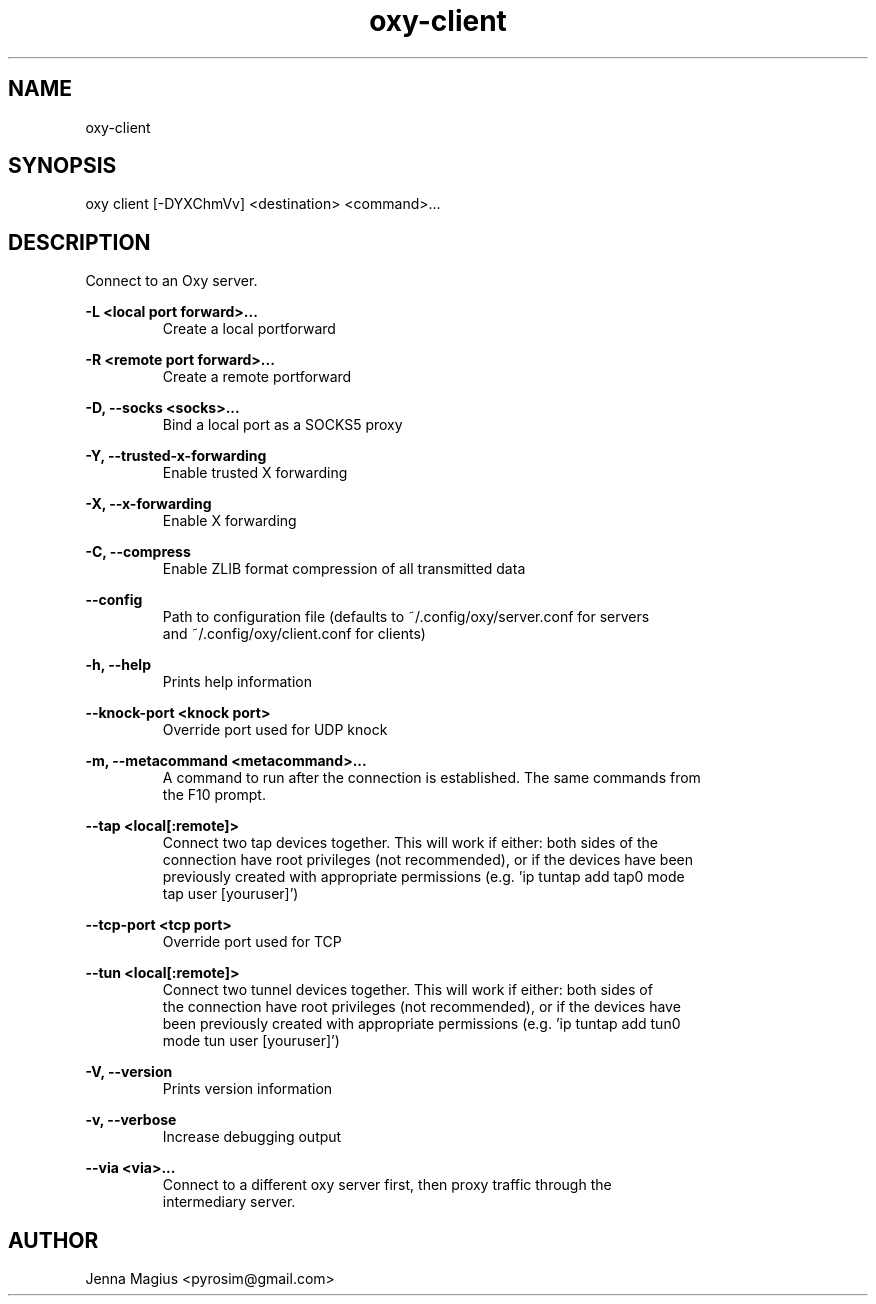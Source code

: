 .TH "oxy-client" 1 "Fri Jul  6 01:45:34 UTC 2018" "version 3.0.0-dev1"
.SH NAME
oxy-client
.SH SYNOPSIS
oxy client [-DYXChmVv] <destination> <command>...
.SH DESCRIPTION
Connect to an Oxy server.
.PP
.B -L <local port forward>...
.RS
Create a local portforward
.RE

.B -R <remote port forward>...
.RS
Create a remote portforward
.RE

.B -D, --socks <socks>...
.RS
Bind a local port as a SOCKS5 proxy
.RE

.B -Y, --trusted-x-forwarding
.RS
Enable trusted X forwarding
.RE

.B -X, --x-forwarding
.RS
Enable X forwarding
.RE

.B -C, --compress
.RS
Enable ZLIB format compression of all transmitted data
.RE

.B --config
.RS
Path to configuration file (defaults to ~/.config/oxy/server.conf for servers
.RE
.RS
and ~/.config/oxy/client.conf for clients)
.RE

.B -h, --help
.RS
Prints help information
.RE

.B --knock-port <knock port>
.RS
Override port used for UDP knock
.RE

.B -m, --metacommand <metacommand>...
.RS
A command to run after the connection is established. The same commands from
.RE
.RS
the F10 prompt.
.RE

.B --tap <local[:remote]>
.RS
Connect two tap devices together. This will work if either: both sides of the
.RE
.RS
connection have root privileges (not recommended), or if the devices have been
.RE
.RS
previously created with appropriate permissions (e.g. 'ip tuntap add tap0 mode
.RE
.RS
tap user [youruser]')
.RE

.B --tcp-port <tcp port>
.RS
Override port used for TCP
.RE

.B --tun <local[:remote]>
.RS
Connect two tunnel devices together. This will work if either: both sides of
.RE
.RS
the connection have root privileges (not recommended), or if the devices have
.RE
.RS
been previously created with appropriate permissions (e.g. 'ip tuntap add tun0
.RE
.RS
mode tun user [youruser]')
.RE

.B -V, --version
.RS
Prints version information
.RE

.B -v, --verbose
.RS
Increase debugging output
.RE

.B --via <via>...
.RS
Connect to a different oxy server first, then proxy traffic through the
.RE
.RS
intermediary server.
.RE


.SH AUTHOR
Jenna Magius <pyrosim@gmail.com>
